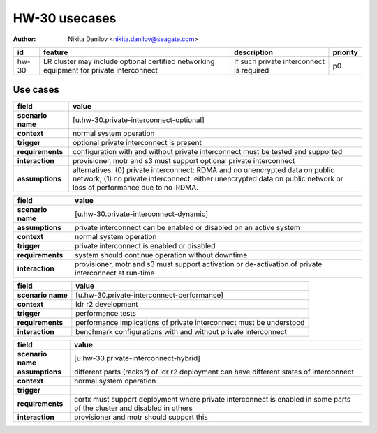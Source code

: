 ==============
HW-30 usecases
==============

:author: Nikita Danilov <nikita.danilov@seagate.com>

.. list-table::
   :header-rows: 1

   * - id
     - feature
     - description
     - priority
   * - hw-30
     - LR cluster may include optional certified networking equipment for
       private interconnect
     - If such private interconnect is required
     - p0

Use cases
=========

.. list-table::
   :header-rows: 1

   * - **field**
     - **value**
   * - **scenario name**
     - [u.hw-30.private-interconnect-optional]
   * - **context**
     - normal system operation
   * - **trigger**
     - optional private interconnect is present
   * - **requirements**
     - configuration with and without private interconnect must be tested and
       supported
   * - **interaction**
     - provisioner, motr and s3 must support optional private interconnect
   * - **assumptions**
     - alternatives: (0) private interconnect: RDMA and no unencrypted data on
       public network; (1) no private interconnect: either unencrypted data on
       public network or loss of performance due to no-RDMA.

.. list-table::
   :header-rows: 1

   * - **field**
     - **value**
   * - **scenario name**
     - [u.hw-30.private-interconnect-dynamic]
   * - **assumptions**
     - private interconnect can be enabled or disabled on an active system
   * - **context**
     - normal system operation
   * - **trigger**
     - private interconnect is enabled or disabled
   * - **requirements**
     - system should continue operation without downtime
   * - **interaction**
     - provisioner, motr and s3 must support activation or de-activation of
       private interconnect at run-time

.. list-table::
   :header-rows: 1

   * - **field**
     - **value**
   * - **scenario name**
     - [u.hw-30.private-interconnect-performance]
   * - **context**
     - ldr r2 development
   * - **trigger**
     - performance tests
   * - **requirements**
     - performance implications of private interconnect must be understood
   * - **interaction**
     - benchmark configurations with and without private interconnect

.. list-table::
   :header-rows: 1

   * - **field**
     - **value**
   * - **scenario name**
     - [u.hw-30.private-interconnect-hybrid]
   * - **assumptions**
     - different parts (racks?) of ldr r2 deployment can have different states
       of interconnect
   * - **context**
     - normal system operation
   * - **trigger**
     - 
   * - **requirements**
     - cortx must support deployment where private interconnect is enabled in
       some parts of the cluster and disabled in others
   * - **interaction**
     - provisioner and motr should support this

